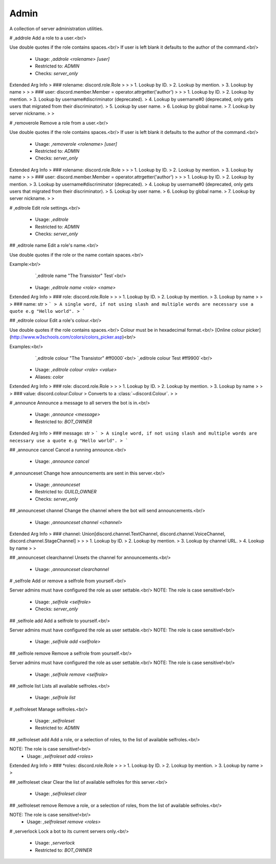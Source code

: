 Admin
=====

A collection of server administration utilities.

# ,addrole
Add a role to a user.<br/>

Use double quotes if the role contains spaces.<br/>
If user is left blank it defaults to the author of the command.<br/>
 - Usage: `,addrole <rolename> [user]`
 - Restricted to: `ADMIN`
 - Checks: `server_only`
Extended Arg Info
> ### rolename: discord.role.Role
> 
> 
>     1. Lookup by ID.
>     2. Lookup by mention.
>     3. Lookup by name
> 
>     
> ### user: discord.member.Member = operator.attrgetter('author')
> 
> 
>     1. Lookup by ID.
>     2. Lookup by mention.
>     3. Lookup by username#discriminator (deprecated).
>     4. Lookup by username#0 (deprecated, only gets users that migrated from their discriminator).
>     5. Lookup by user name.
>     6. Lookup by global name.
>     7. Lookup by server nickname.
> 
>     


# ,removerole
Remove a role from a user.<br/>

Use double quotes if the role contains spaces.<br/>
If user is left blank it defaults to the author of the command.<br/>
 - Usage: `,removerole <rolename> [user]`
 - Restricted to: `ADMIN`
 - Checks: `server_only`
Extended Arg Info
> ### rolename: discord.role.Role
> 
> 
>     1. Lookup by ID.
>     2. Lookup by mention.
>     3. Lookup by name
> 
>     
> ### user: discord.member.Member = operator.attrgetter('author')
> 
> 
>     1. Lookup by ID.
>     2. Lookup by mention.
>     3. Lookup by username#discriminator (deprecated).
>     4. Lookup by username#0 (deprecated, only gets users that migrated from their discriminator).
>     5. Lookup by user name.
>     6. Lookup by global name.
>     7. Lookup by server nickname.
> 
>     


# ,editrole
Edit role settings.<br/>
 - Usage: `,editrole`
 - Restricted to: `ADMIN`
 - Checks: `server_only`


## ,editrole name
Edit a role's name.<br/>

Use double quotes if the role or the name contain spaces.<br/>

Example:<br/>
    `,editrole name "The Transistor" Test`<br/>
 - Usage: `,editrole name <role> <name>`
Extended Arg Info
> ### role: discord.role.Role
> 
> 
>     1. Lookup by ID.
>     2. Lookup by mention.
>     3. Lookup by name
> 
>     
> ### name: str
> ```
> A single word, if not using slash and multiple words are necessary use a quote e.g "Hello world".
> ```


## ,editrole colour
Edit a role's colour.<br/>

Use double quotes if the role contains spaces.<br/>
Colour must be in hexadecimal format.<br/>
[Online colour picker](http://www.w3schools.com/colors/colors_picker.asp)<br/>

Examples:<br/>
    `,editrole colour "The Transistor" #ff0000`<br/>
    `,editrole colour Test #ff9900`<br/>
 - Usage: `,editrole colour <role> <value>`
 - Aliases: `color`
Extended Arg Info
> ### role: discord.role.Role
> 
> 
>     1. Lookup by ID.
>     2. Lookup by mention.
>     3. Lookup by name
> 
>     
> ### value: discord.colour.Colour
> Converts to a :class:`~discord.Colour`.
> 
>     


# ,announce
Announce a message to all servers the bot is in.<br/>
 - Usage: `,announce <message>`
 - Restricted to: `BOT_OWNER`
Extended Arg Info
> ### message: str
> ```
> A single word, if not using slash and multiple words are necessary use a quote e.g "Hello world".
> ```


## ,announce cancel
Cancel a running announce.<br/>
 - Usage: `,announce cancel`


# ,announceset
Change how announcements are sent in this server.<br/>
 - Usage: `,announceset`
 - Restricted to: `GUILD_OWNER`
 - Checks: `server_only`


## ,announceset channel
Change the channel where the bot will send announcements.<br/>
 - Usage: `,announceset channel <channel>`
Extended Arg Info
> ### channel: Union[discord.channel.TextChannel, discord.channel.VoiceChannel, discord.channel.StageChannel]
> 
> 
>     1. Lookup by ID.
>     2. Lookup by mention.
>     3. Lookup by channel URL.
>     4. Lookup by name
> 
>     


## ,announceset clearchannel
Unsets the channel for announcements.<br/>
 - Usage: `,announceset clearchannel`


# ,selfrole
Add or remove a selfrole from yourself.<br/>

Server admins must have configured the role as user settable.<br/>
NOTE: The role is case sensitive!<br/>
 - Usage: `,selfrole <selfrole>`
 - Checks: `server_only`


## ,selfrole add
Add a selfrole to yourself.<br/>

Server admins must have configured the role as user settable.<br/>
NOTE: The role is case sensitive!<br/>
 - Usage: `,selfrole add <selfrole>`


## ,selfrole remove
Remove a selfrole from yourself.<br/>

Server admins must have configured the role as user settable.<br/>
NOTE: The role is case sensitive!<br/>
 - Usage: `,selfrole remove <selfrole>`


## ,selfrole list
Lists all available selfroles.<br/>
 - Usage: `,selfrole list`


# ,selfroleset
Manage selfroles.<br/>
 - Usage: `,selfroleset`
 - Restricted to: `ADMIN`


## ,selfroleset add
Add a role, or a selection of roles, to the list of available selfroles.<br/>

NOTE: The role is case sensitive!<br/>
 - Usage: `,selfroleset add <roles>`
Extended Arg Info
> ### *roles: discord.role.Role
> 
> 
>     1. Lookup by ID.
>     2. Lookup by mention.
>     3. Lookup by name
> 
>     


## ,selfroleset clear
Clear the list of available selfroles for this server.<br/>
 - Usage: `,selfroleset clear`


## ,selfroleset remove
Remove a role, or a selection of roles, from the list of available selfroles.<br/>

NOTE: The role is case sensitive!<br/>
 - Usage: `,selfroleset remove <roles>`


# ,serverlock
Lock a bot to its current servers only.<br/>
 - Usage: `,serverlock`
 - Restricted to: `BOT_OWNER`


